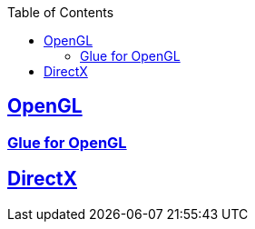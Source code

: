 :toc:
:toclevels: 4


== https://code-with-amitk.github.io/Libraries/[OpenGL]
=== https://code-with-amitk.github.io/Libraries/[Glue for OpenGL]

== https://code-with-amitk.github.io/Libraries/[DirectX]
